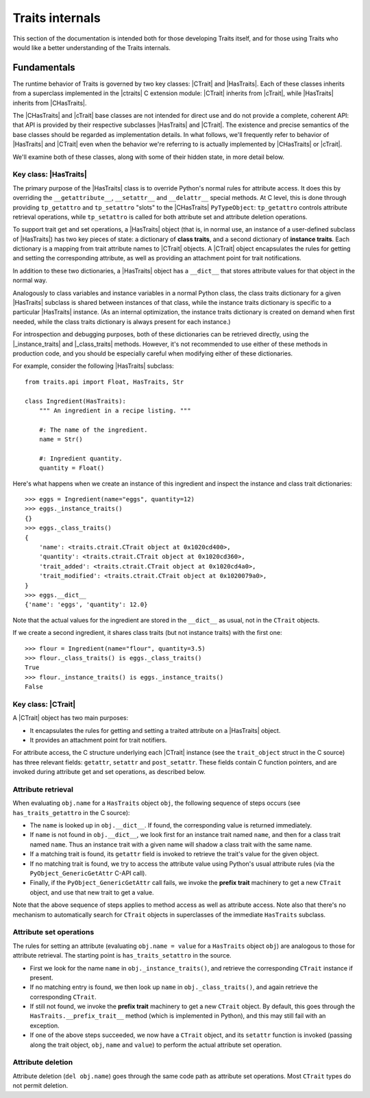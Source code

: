.. index:: internals

Traits internals
================

This section of the documentation is intended both for those developing Traits
itself, and for those using Traits who would like a better understanding of
the Traits internals.


Fundamentals
------------

The runtime behavior of Traits is governed by two key classes: |CTrait| and
|HasTraits|. Each of these classes inherits from a superclass implemented in
the |ctraits| C extension module: |CTrait| inherits from |cTrait|, while
|HasTraits| inherits from |CHasTraits|.

The |CHasTraits| and |cTrait| base classes are not intended for direct use and
do not provide a complete, coherent API: that API is provided by their
respective subclasses |HasTraits| and |CTrait|. The existence and precise
semantics of the base classes should be regarded as implementation details.
In what follows, we'll frequently refer to behavior of |HasTraits| and |CTrait|
even when the behavior we're referring to is actually implemented by
|CHasTraits| or |cTrait|.

We'll examine both of these classes, along with some of their hidden state, in
more detail below.


Key class: |HasTraits|
~~~~~~~~~~~~~~~~~~~~~~

The primary purpose of the |HasTraits| class is to override Python's normal
rules for attribute access. It does this by overriding the
``__getattribute__``, ``__setattr__`` and ``__delattr__`` special methods. At C
level, this is done through providing ``tp_getattro`` and ``tp_setattro``
"slots" to the |CHasTraits| ``PyTypeObject``: ``tp_getattro`` controls
attribute retrieval operations, while ``tp_setattro`` is called for both
attribute set and attribute deletion operations.

To support trait get and set operations, a |HasTraits| object (that is, in
normal use, an instance of a user-defined subclass of |HasTraits|) has two key
pieces of state: a dictionary of **class traits**, and a second dictionary of
**instance traits**. Each dictionary is a mapping from trait attribute names to
|CTrait| objects. A |CTrait| object encapsulates the rules for getting and
setting the corresponding attribute, as well as providing an attachment point
for trait notifications.

In addition to these two dictionaries, a |HasTraits| object has a ``__dict__``
that stores attribute values for that object in the normal way.

Analogously to class variables and instance variables in a normal Python class,
the class traits dictionary for a given |HasTraits| subclass is shared between
instances of that class, while the instance traits dictionary is specific to a
particular |HasTraits| instance. (As an internal optimization, the instance
traits dictionary is created on demand when first needed, while the class
traits dictionary is always present for each instance.)

For introspection and debugging purposes, both of these dictionaries can
be retrieved directly, using the |_instance_traits| and |_class_traits|
methods. However, it's not recommended to use either of these methods in
production code, and you should be especially careful when modifying either
of these dictionaries.

For example, consider the following |HasTraits| subclass::

    from traits.api import Float, HasTraits, Str

    class Ingredient(HasTraits):
        """ An ingredient in a recipe listing. """

        #: The name of the ingredient.
        name = Str()

        #: Ingredient quantity.
        quantity = Float()

Here's what happens when we create an instance of this ingredient and inspect
the instance and class trait dictionaries::

    >>> eggs = Ingredient(name="eggs", quantity=12)
    >>> eggs._instance_traits()
    {}
    >>> eggs._class_traits()
    {
        'name': <traits.ctrait.CTrait object at 0x1020cd400>,
        'quantity': <traits.ctrait.CTrait object at 0x1020cd360>,
        'trait_added': <traits.ctrait.CTrait object at 0x1020cd4a0>,
        'trait_modified': <traits.ctrait.CTrait object at 0x1020079a0>,
    }
    >>> eggs.__dict__
    {'name': 'eggs', 'quantity': 12.0}

Note that the actual values for the ingredient are stored in the ``__dict__``
as usual, not in the ``CTrait`` objects.

If we create a second ingredient, it shares class traits (but not
instance traits) with the first one::

    >>> flour = Ingredient(name="flour", quantity=3.5)
    >>> flour._class_traits() is eggs._class_traits()
    True
    >>> flour._instance_traits() is eggs._instance_traits()
    False


Key class: |CTrait|
~~~~~~~~~~~~~~~~~~~

A |CTrait| object has two main purposes:

- It encapsulates the rules for getting and setting a traited attribute on
  a |HasTraits| object.
- It provides an attachment point for trait notifiers.

For attribute access, the C structure underlying each |CTrait| instance (see
the ``trait_object`` struct in the C source) has three relevant fields:
``getattr``, ``setattr`` and ``post_setattr``. These fields contain C function
pointers, and are invoked during attribute get and set operations, as described
below.


Attribute retrieval
~~~~~~~~~~~~~~~~~~~

When evaluating ``obj.name`` for a ``HasTraits`` object ``obj``, the following
sequence of steps occurs (see ``has_traits_getattro`` in the C source):

- The ``name`` is looked up in ``obj.__dict__``. If found, the corresponding
  value is returned immediately.
- If ``name`` is not found in ``obj.__dict__``, we look first for an instance
  trait named ``name``, and then for a class trait named ``name``. Thus an
  instance trait with a given name will shadow a class trait with the same
  name.
- If a matching trait is found, its ``getattr`` field is invoked to retrieve
  the trait's value for the given object.
- If no matching trait is found, we try to access the attribute value
  using Python's usual attribute rules (via the ``PyObject_GenericGetAttr``
  C-API call).
- Finally, if the ``PyObject_GenericGetAttr`` call fails, we invoke the
  **prefix trait** machinery to get a new ``CTrait`` object, and use that
  new trait to get a value.

Note that the above sequence of steps applies to method access as well as
attribute access. Note also that there's no mechanism to automatically
search for ``CTrait`` objects in superclasses of the immediate ``HasTraits``
subclass.


Attribute set operations
~~~~~~~~~~~~~~~~~~~~~~~~

The rules for setting an attribute (evaluating ``obj.name = value`` for a
``HasTraits`` object ``obj``) are analogous to those for attribute retrieval.
The starting point is ``has_traits_setattro`` in the source.

- First we look for the name ``name`` in ``obj._instance_traits()``,
  and retrieve the corresponding ``CTrait`` instance if present.
- If no matching entry is found, we then look up ``name`` in
  ``obj._class_traits()``, and again retrieve the corresponding ``CTrait``.
- If still not found, we invoke the **prefix trait** machinery to get a new
  ``CTrait`` object. By default, this goes through the
  ``HasTraits.__prefix_trait__`` method (which is implemented in Python), and
  this may still fail with an exception.
- If one of the above steps succeeded, we now have a ``CTrait`` object, and
  its ``setattr`` function is invoked (passing along the trait object, ``obj``,
  ``name`` and ``value``) to perform the actual attribute set operation.


Attribute deletion
~~~~~~~~~~~~~~~~~~

Attribute deletion (``del obj.name``) goes through the same code path as
attribute set operations. Most ``CTrait`` types do not permit deletion.


..
   # substitutions

.. |_class_traits| replace:: :meth:`~traits.ctraits.CHasTraits._class_traits`
.. |_instance_traits| replace:: :meth:`~traits.ctraits.CHasTraits._instance_traits`
.. |cTrait| replace:: :class:`~traits.ctraits.cTrait`
.. |CTrait| replace:: :class:`~traits.ctrait.CTrait`
.. |ctraits| replace:: :mod:`~traits.ctraits`
.. |CHasTraits| replace:: :class:`~traits.ctraits.CHasTraits`
.. |HasTraits| replace:: :class:`~traits.has_traits.HasTraits`
